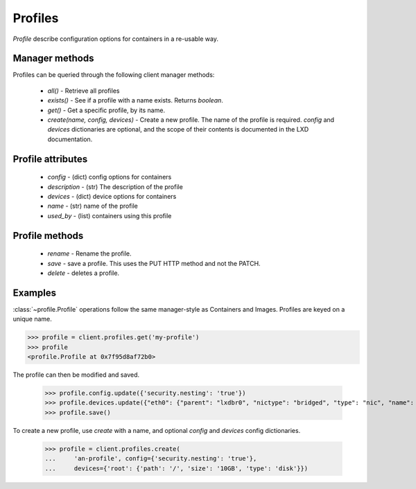 Profiles
========

`Profile` describe configuration options for containers in a re-usable way.


Manager methods
---------------

Profiles can be queried through the following client manager
methods:

  - `all()` - Retrieve all profiles
  - `exists()` - See if a profile with a name exists.  Returns `boolean`.
  - `get()` - Get a specific profile, by its name.
  - `create(name, config, devices)` - Create a new profile. The name of the
    profile is required. `config` and `devices` dictionaries are optional,
    and the scope of their contents is documented in the LXD documentation.


Profile attributes
------------------

  - `config` - (dict) config options for containers
  - `description` - (str) The description of the profile
  - `devices` - (dict) device options for containers
  - `name` - (str) name of the profile
  - `used_by` - (list) containers using this profile


Profile methods
---------------

  - `rename` - Rename the profile.
  - `save` - save a profile.  This uses the PUT HTTP method and not the PATCH.
  - `delete` - deletes a profile.


Examples
--------

:class:`~profile.Profile` operations follow the same manager-style as
Containers and Images. Profiles are keyed on a unique name.

.. code-block:: python

    >>> profile = client.profiles.get('my-profile')
    >>> profile
    <profile.Profile at 0x7f95d8af72b0>


The profile can then be modified and saved.

    >>> profile.config.update({'security.nesting': 'true'})
    >>> profile.devices.update({"eth0": {"parent": "lxdbr0", "nictype": "bridged", "type": "nic", "name": "eth0"}})
    >>> profile.save()


To create a new profile, use `create` with a name, and optional `config`
and `devices` config dictionaries.

    >>> profile = client.profiles.create(
    ...     'an-profile', config={'security.nesting': 'true'},
    ...     devices={'root': {'path': '/', 'size': '10GB', 'type': 'disk'}})
